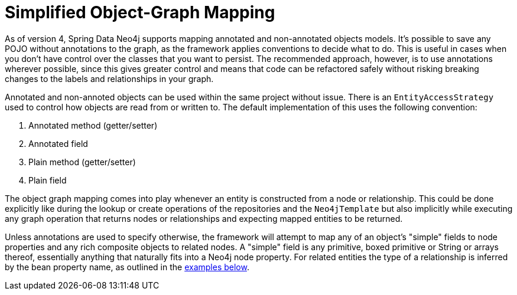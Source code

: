 [[reference_programming_model_simple-mapping]]
= Simplified Object-Graph Mapping

As of version 4, Spring Data Neo4j supports mapping annotated and non-annotated objects models.
It's possible to save any POJO without annotations to the graph, as the framework applies conventions to decide what to do.
This is useful in cases when you don't have control over the classes that you want to persist.
The recommended approach, however, is to use annotations wherever possible, since this gives greater control and means
that code can be refactored safely without risking breaking changes to the labels and relationships in your graph.

Annotated and non-annoted objects can be used within the same project without issue.  There is an `EntityAccessStrategy`
used to control how objects are read from or written to.  The default implementation of this uses the following convention:

. Annotated method (getter/setter)
. Annotated field 
. Plain method (getter/setter)
. Plain field

The object graph mapping comes into play whenever an entity is constructed from a node or relationship. This could be done
explicitly like during the lookup or create operations of the repositories and the `Neo4jTemplate` but also implicitly
while executing any graph operation that returns nodes or relationships and expecting mapped entities to be returned.

Unless annotations are used to specify otherwise, the framework will attempt to map any of an object's "simple" fields
to node properties and any rich composite objects to related nodes.  A "simple" field is any primitive, boxed primitive
or String or arrays thereof, essentially anything that naturally fits into a Neo4j node property.  For related entities
the type of a relationship is inferred by the bean property name, as outlined in the <<reference_programming-model_annotations,examples below>>.


